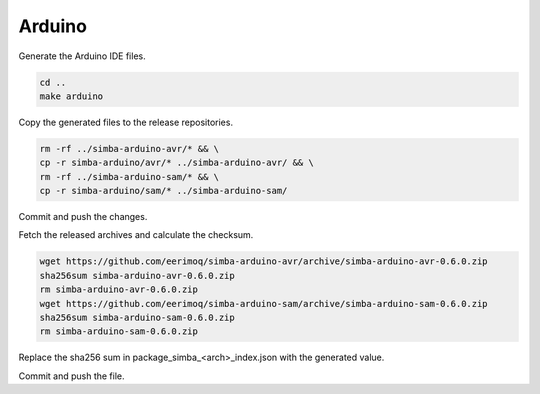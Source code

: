 Arduino
=======

Generate the Arduino IDE files.

.. code:: text

   cd ..
   make arduino

Copy the generated files to the release repositories.

.. code:: text

   rm -rf ../simba-arduino-avr/* && \
   cp -r simba-arduino/avr/* ../simba-arduino-avr/ && \
   rm -rf ../simba-arduino-sam/* && \
   cp -r simba-arduino/sam/* ../simba-arduino-sam/

Commit and push the changes.

Fetch the released archives and calculate the checksum.

.. code:: text

   wget https://github.com/eerimoq/simba-arduino-avr/archive/simba-arduino-avr-0.6.0.zip
   sha256sum simba-arduino-avr-0.6.0.zip
   rm simba-arduino-avr-0.6.0.zip
   wget https://github.com/eerimoq/simba-arduino-sam/archive/simba-arduino-sam-0.6.0.zip
   sha256sum simba-arduino-sam-0.6.0.zip
   rm simba-arduino-sam-0.6.0.zip

Replace the sha256 sum in package_simba_<arch>_index.json with the
generated value.

Commit and push the file.
